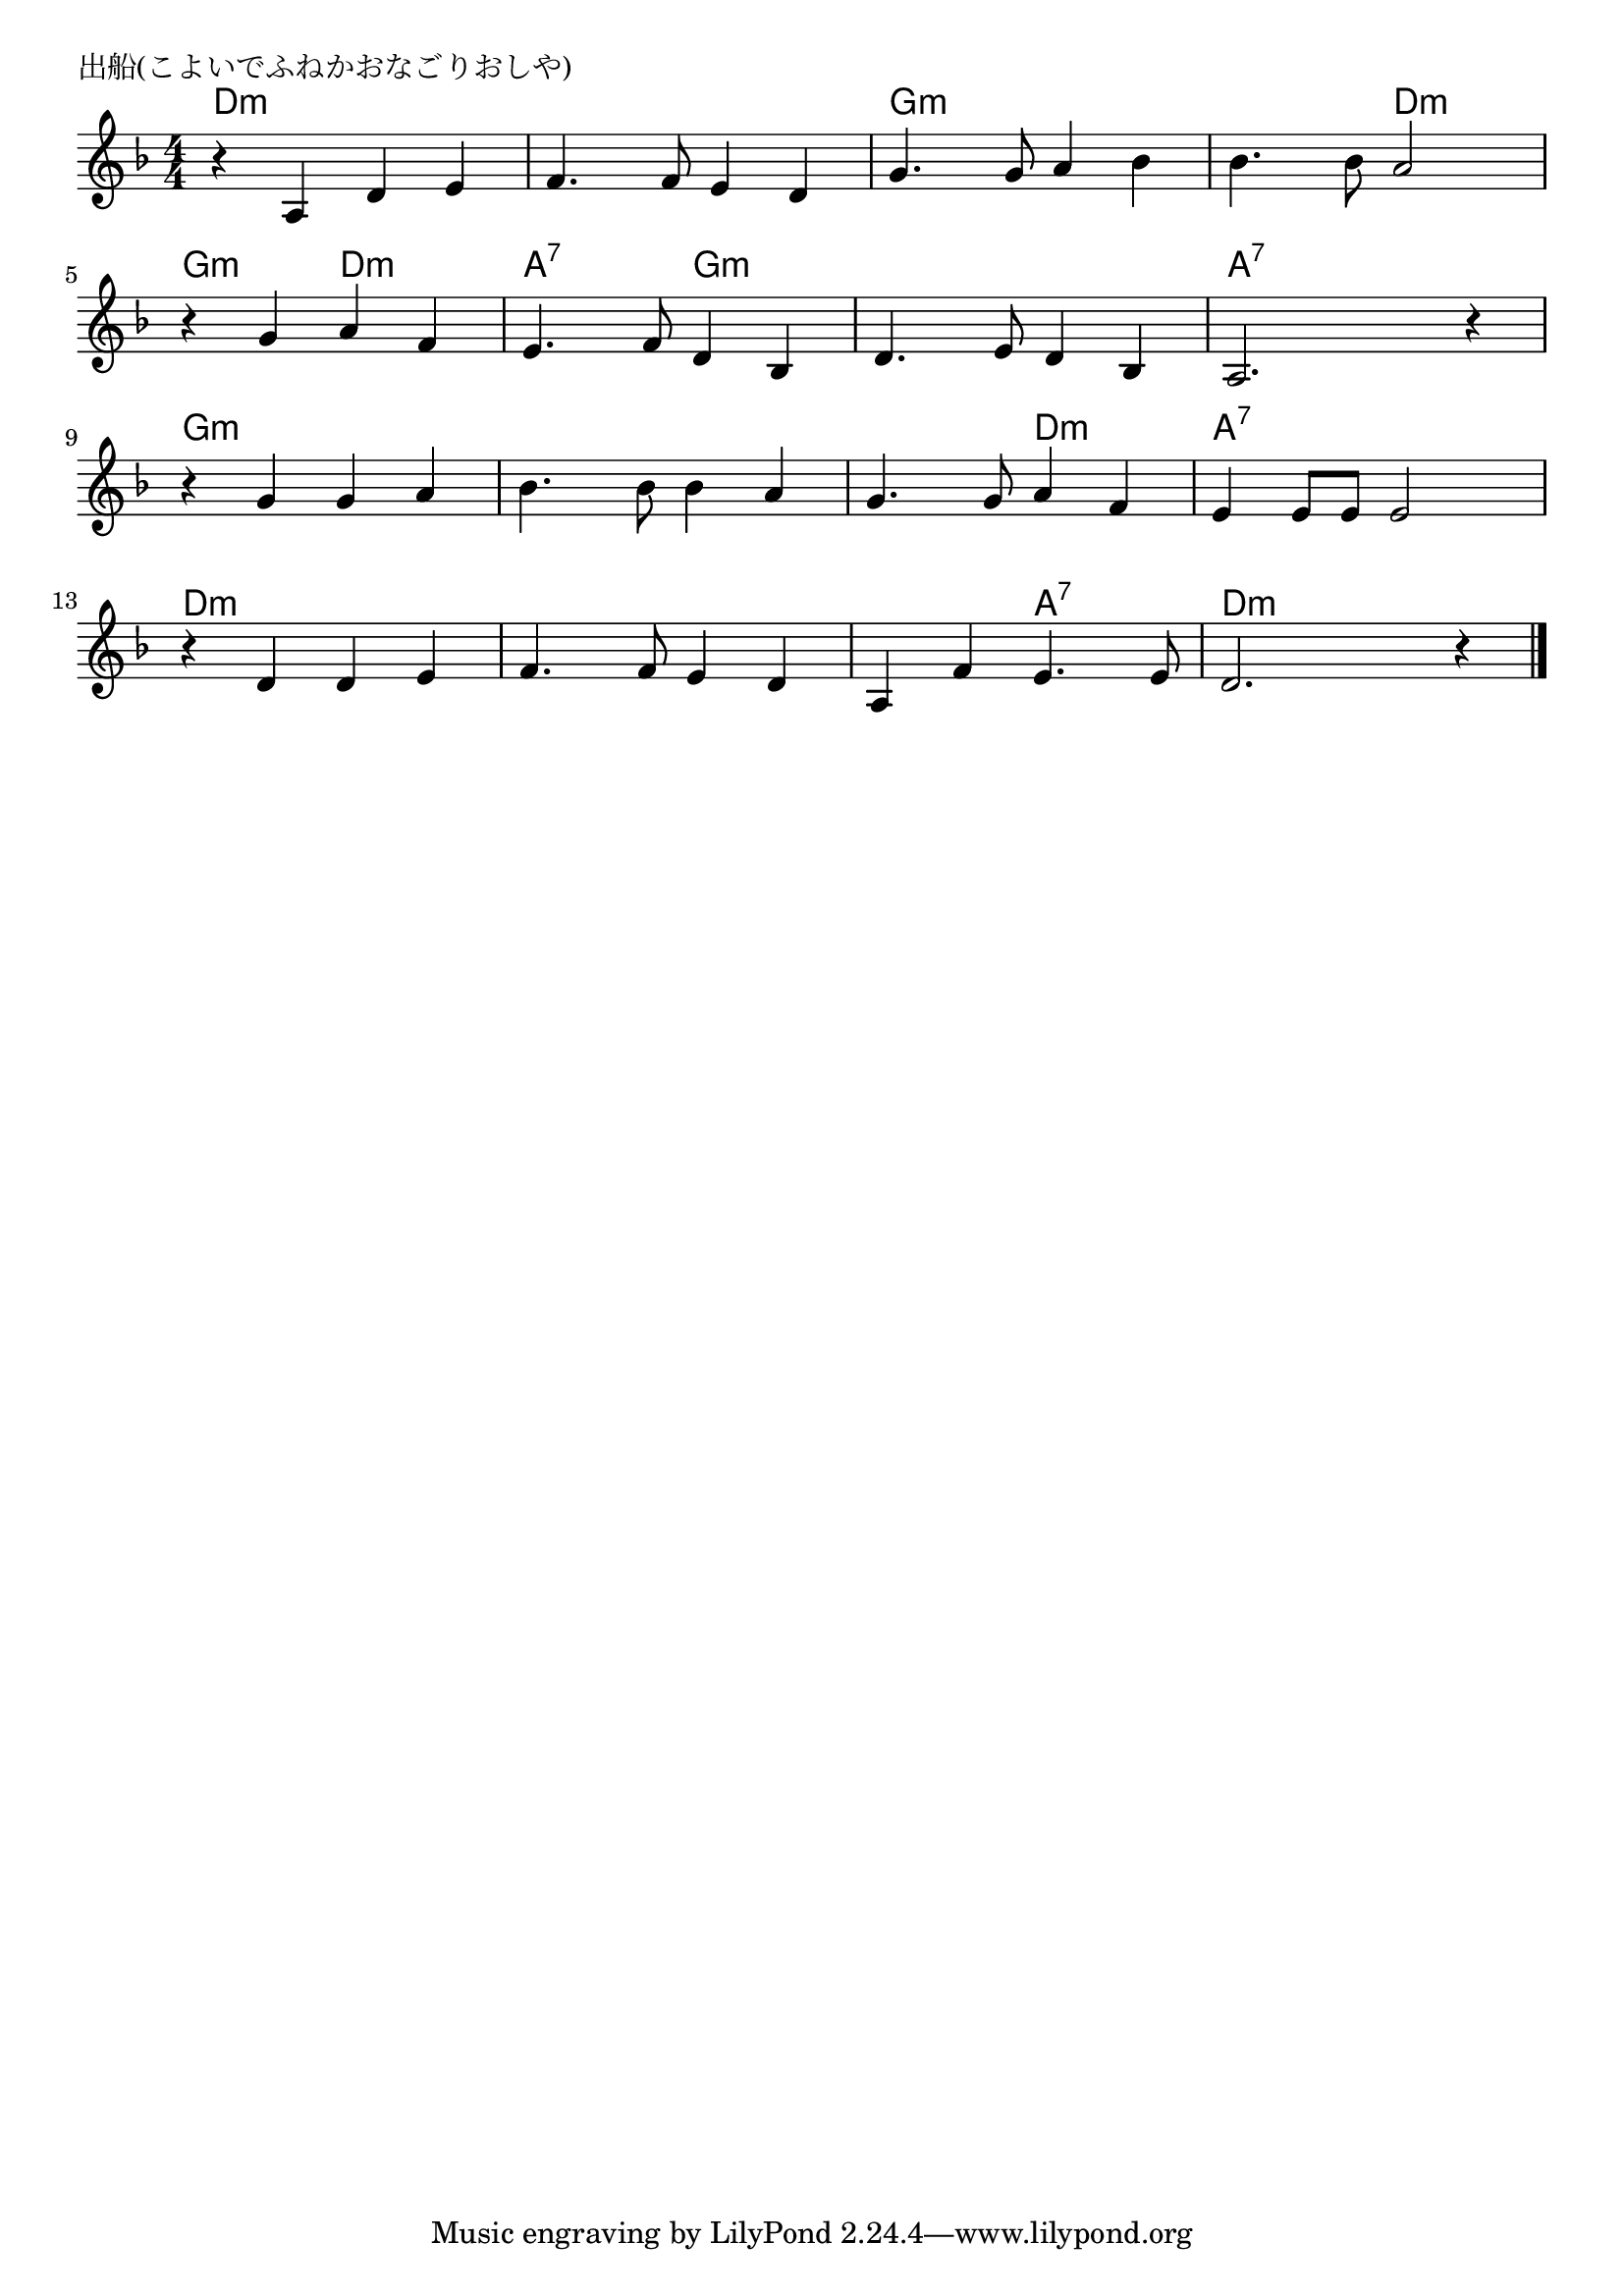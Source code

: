 \version "2.18.2"

% 出船(こよいでふねかおなごりおしや)

\header {
piece = "出船(こよいでふねかおなごりおしや)"
}

melody =
\relative c' {
\key d \minor
\time 4/4
\set Score.tempoHideNote = ##t
\tempo 4=90
\numericTimeSignature
%
r4 a d e |
f4. f8 e4 d |
g4. g8 a4 bes |
bes4. bes8 a2 |
\break
r4 g a f |
e4. f8 d4 bes |
d4. e8 d4 bes |
a2. r4 |
\break
r g' g a |
bes4. bes8 bes4 a |
g4. g8 a4 f |
e e8 e e2 |
\break
r4 d d e |
f4. f8 e4 d |
a f' e4. e8 |
d2. r4 |


\bar "|."
}
\score {
<<
\chords {
\set noChordSymbol = ""
\set chordChanges=##t
%%
d4:m d:m d:m d:m d:m d:m d:m d:m g:m g:m g:m g:m g:m g:m d:m d:m 
g:m g:m d:m d:m a:7 a:7 g:m g:m g:m g:m g:m g:m a:7 a:7 a:7 a:7
g:m g:m g:m g:m g:m g:m g:m g:m g:m g:m d:m d:m a:7 a:7 a:7 a:7
d:m d:m d:m d:m d:m d:m d:m d:m d:m d:m a:7 a:7 d:m d:m d:m d:m

}
\new Staff {\melody}
>>
\layout {
line-width = #190
indent = 0\mm
}
\midi {}
}